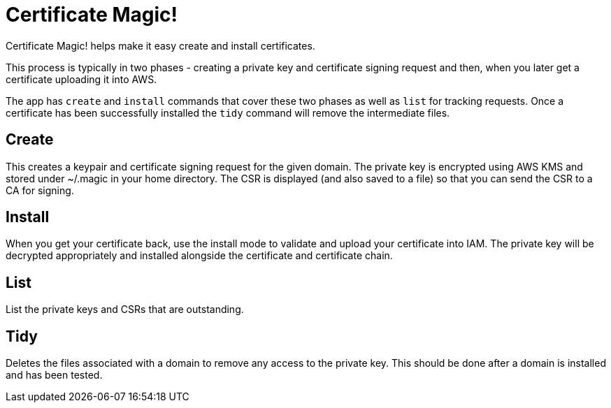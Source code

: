 = Certificate Magic!

Certificate Magic! helps make it easy create and install certificates.

This process is typically in two phases - creating a private key and certificate signing request and then, when you later get a certificate uploading it into AWS.

The app has `create` and `install` commands that cover these two phases as well as `list` for tracking requests. Once a certificate has been successfully installed the `tidy` command will remove the intermediate files.

== Create

This creates a keypair and certificate signing request for the given domain. The private key is encrypted using AWS KMS and stored under ~/.magic in your home directory. The CSR is displayed (and also saved to a file) so that you can send the CSR to a CA for signing.

== Install

When you get your certificate back, use the install mode to validate and upload your certificate into IAM. The private key will be decrypted appropriately and installed alongside the certificate and certificate chain.

== List

List the private keys and CSRs that are outstanding.

== Tidy

Deletes the files associated with a domain to remove any access to the private key. This should be done after a domain is installed and has been tested.

